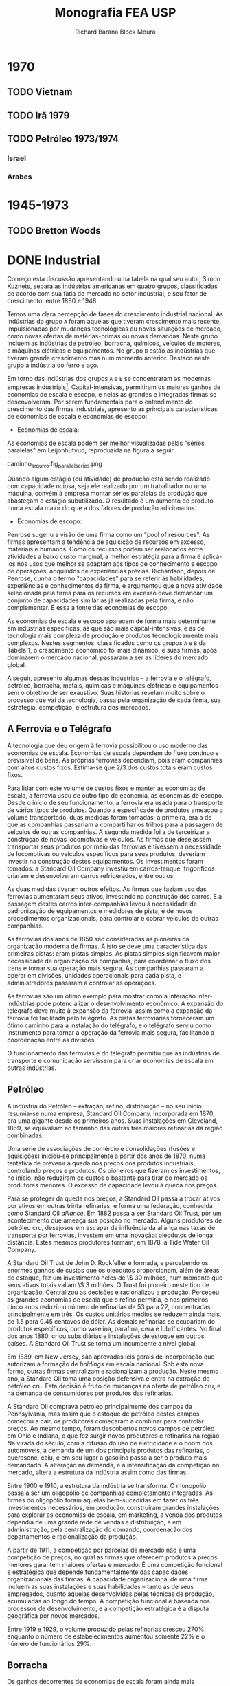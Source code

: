 #+TITLE: Monografia FEA USP
#+AUTHOR: Richard Barana Block Moura
#+LATEX_CLASS: aastex62
#+LATEX_CLASS_OPTIONS: [modern]
#+LATEX_HEADER: \setdefaultlanguage{Brazilian}
#+LATEX_HEADER: \usepackage{polyglossia}
#+LATEX_HEADER: \usepackage[fullfamily,opticals,footnotefigures]{MinionPro}
#+LATEX_HEADER: \usepackage{microtype}
#+LATEX_HEADER: \usepackage[toc,eqno,enum]{tabfigures}

* 1970
** TODO Vietnam
** TODO Irã 1979
** TODO Petróleo 1973/1974
*** Israel
*** Árabes

* 1945-1973
** TODO Bretton Woods

* DONE Industrial

Começo esta discussão apresentando uma tabela na qual seu autor, Simon Kuznets, separa as
indústrias americanas em quatro grupos, classificadas de acordo com sua fatia de mercado
no setor industrial, e seu fator de crescimento, entre 1880 e 1948.

Temos uma clara percepção de fases do crescimento industrial nacional. As indústrias do
grupo =A= foram aquelas que tiveram crescimento mais recente, impulsionadas por mudanças
tecnológicas ou novas situações de mercado, como novas ofertas de matérias-primas ou novas
demandas. Neste grupo incluem as indústrias de petróleo, borracha, químicos, veículos de
motores, e máquinas elétricas e equipamentos. No grupo =B= estão as indústrias que tiveram
grande crescimento mas num momento anterior. Destaco neste grupo a indústria do ferro e aço.

Em torno das indústrias dos grupos =A= e =B= se concentraram as modernas empresas
industriais[fn:1]. Capital-intensivas, permitiram os maiores ganhos de economias de escala e
escopo, e nelas as grandes e integradas firmas se desenvolveram. Por serem fundamentais
para o entendimento do crescimento das firmas industriais, apresento as principais
características de economias de escala e economias de escopo:

+ Economias de escala:
As economias de escala podem ser melhor visualizadas pelas "séries paralelas" em
Leijonhufvud, reproduzida na figura a seguir.

caminho_arquivo:fig_parallel_series.png

Quando algum estágio (ou atividade) de produção está sendo realizado com capacidade
ociosa, seja ele realizado por um trabalhador ou uma máquina, convém à empresa montar
séries paralelas de produção que abasteçam o estágio subutilizado. O resultado é um
aumento de produto numa escala maior do que a dos fatores de produção adicionados.

+ Economias de escopo:
Penrose sugeriu a visão de uma firma como um "pool of resources". As firmas apresentam a
tendência de aquisição de recursos em excesso, materiais e humanos. Como os recursos podem
ser realocados entre atividades a baixo custo marginal, a melhor estratégia para a firma é
aplicá-los nos usos que melhor se adaptam aos tipos de conhecimento e escopo de operações,
adquiridos de experiências prévias. Richardson, depois de Penrose, cunha o termo
"capacidades" para se referir às habilidades, experiências e conhecimentos da firma, e
argumentou que a nova atividade selecionada pela firma para os recursos em excesso deve
demandar um conjunto de capacidades similar às já realizadas pela firma, e não
complementar. É essa a fonte das economias de escopo.

As economias de escala e escopo aparecem de forma mais determinante em indústrias
específicas, as que são mais capital-intensivas, e as de tecnologia mais complexa de
produção e produtos tecnologicamente mais complexos. Nestes segmentos, classificados como
os grupos =A= e =B= da Tabela 1, o crescimento econômico foi mais dinâmico, e suas firmas,
após dominarem o mercado nacional, passaram a ser as líderes do mercado global.

A seguir, apresento algumas dessas indústrias -- a ferrovia e o telégrafo, petróleo,
borracha, metais, químicas e máquinas elétricas e equipamentos -- sem o objetivo de ser
exaustivo. Suas histórias revelam muito sobre o processo que vai da tecnologia, passa pela
organização de cada firma, sua estratégia, competição, e estrutura dos mercados.

** A Ferrovia e o Telégrafo

A tecnologia que deu origem à ferrovia possibilitou o uso moderno das economias de
escala. Economias de escala dependem do fluxo contínuo e previsível de bens. As próprias
ferrovias dependiam, pois eram companhias com altos custos fixos. Estima-se que $2/3$ dos
custos totais eram custos fixos.

Para lidar com este volume de custos fixos e manter as economias de escala, a ferrovia
usou de outro tipo de economia, as economias de escopo. Desde o início de seu
funcionamento, a ferrovia era usada para o transporte de vários tipos de produtos. Quando
a especificade de produtos ameaçou o volume transportado, duas medidas foram tomadas: a
primeira, era a de que as companhias passariam a compartilhar os trilhos para a passagem
de veículos de outras companhias. A segunda medida foi a de terceirizar a construção de
novas locomotivas e veículos. As firmas que desejassem transportar seus produtos por meio
das ferrovias e tivessem a necessidade de locomotivas ou veículos específicos para seus
produtos, deveriam investir na construção destes equipamentos. Os investimentos foram
tomados: a Standard Oil Company investiu em carros-tanque, frigoríficos criaram e
desenvolveram carros refrigerados, entre outros.

As duas medidas tiveram outros efeitos. As firmas que faziam uso das ferrovias aumentaram
seus ativos, investindo na construção dos carros. E a passagem destes carros
inter-companhias levou à necessidade de padronização de equipamentos e medidores de pista,
e de novos procedimentos organizacionais, para controlar e cobrar veículos de outras companhias.

As ferrovias dos anos de 1850 são consideradas as pioneiras da organização moderna de
firmas. A isto se deve uma característica das primeiras pistas: eram pistas simples. As
pistas simples significavam maior necessidade de organização da companhia, para coordenar
o fluxo dos trens e tornar sua operação mais segura. As companhias passaram a operar em
divisões, unidades operacionais para cada pista, e administradores passaram a controlar as
operações.

As ferrovias são um ótimo exemplo para mostrar como a interação inter-indústrias pode
potencializar o desenvolvimento econômico. A expansão do telégrafo deve muito à expansão
da ferrovia, assim como a expansão da ferrovia foi facilitada pelo telégrafo. As pistas
ferroviárias forneceram um ótimo caminho para a instalação do telégrafo, e o telégrafo
serviu como instrumento para tornar a operação da ferrovia mais segura, facilitando a
coordenação entre as divisões.

O funcionamento das ferrovias e do telégrafo permitiu que as indústrias de transporte e
comunicação servissem para criar economias de escala em outras indústrias.

** Petróleo

A indústria do Petróleo -- extração, refino, distribuição -- no seu início resumia-se numa
empresa, Standard Oil Company. Incorporada em 1870, era uma gigante desde os primeiros
anos. Suas instalações em Cleveland, 1869, se equivaliam ao tamanho das outras três
maiores refinarias da região combinadas.

Uma série de associações de comércio e consolidações (fusões e aquisições) iniciou-se
principalmente a partir dos anos de 1870, numa tentativa de prevenir a queda nos preços
dos produtos industriais, controlando preços e produtos. Os pioneiros que fizeram os
investimentos, no início, não reduziram os custos o bastante para tirar do mercado os
produtores menores. O excesso de capacidade levou à queda nos preços.

Para se proteger da queda nos preços, a Standard Oil passa a trocar ativos por ativos em
outras trinta refinarias, e forma uma federação, conhecida como Standard Oil
/alliance/. Em 1882 passa a ser Standard Oil Trust, por um acontecimento que ameaça sua
posição no mercado. Alguns produtores de petróleo cru, desejosos em escapar da influência
da aliança nas taxas de transporte por ferrovias, investem em uma inovação: oleodutos de
longa distância. Estes mesmos produtores formam, em 1878, a Tide Water Oil Company.

A Standard Oil Trust de John D. Rockfeller é formada, e percebendo os enormes ganhos de
custos que os oleodutos proporcionam, além de áreas de estoque, faz um investimento neles
de \$ 30 milhões, num momento que seus ativos totais valiam \$ 3 milhões. O Trust foi
pioneiro neste tipo de organização. Centralizou as decisões e racionalizou a
produção. Percebeu as grandes economias de escala que o refino permitia, e nos primeiros
cinco anos reduziu o número de refinarias de 53 para 22, concentradas principalmente em
três. Os custos unitários médios se reduzem ainda mais, de 1.5 para 0.45 centavos de
dólar. As demais refinarias se ocupariam de produtos específicos, como vaselina, parafina, cera e
lubrificantes. No final dos anos 1880, criou subsidiárias e instalações de estoque em
outros países. A Standard Oil Trust se torna um incumbente a nível global.

Em 1889, em New Jersey, são aprovadas leis gerais de incorporação que autorizam a formação
de /holdings/ em escala nacional. Sob esta nova forma, outras firmas centralizam e
racionalizam a produção. Neste mesmo ano, a Standard Oil toma uma posição defensiva e
entra na extração de petróleo cru. Esta decisão é fruto de mudanças na oferta de petróleo
cru, e na demanda de consumidores por produtos das refinarias.

A Standard Oil comprava petróleo principalmente dos campos da Pennsylvania, mas assim que
o estoque de petróleo destes campos começou a cair, os produtores começaram a combinar
para controlar preços. Ao mesmo tempo, foram descobertos novos campos de petróleo em Ohio
e Indiana, o que fez surgir novos produtores e refinarias na região. Na virada do século,
com a difusão do uso de eletricidade e o boom dos automóveis, a demanda de um dos
principais produtos das refinarias, o querosene, caiu, e em seu lugar a gasolina passa a
ser o produto mais demandado. A alteração na demanda, e a intensificação da competição no
mercado, altera a estrutura da indústria assim como das firmas.

Entre 1900 e 1910, a estrutura da indústria se transforma. O monopólio passa a ser um
oligopólio de companhias completamente integradas. As firmas do oligopólio foram aquelas
bem-sucedidas em fazer os três investimentos necessários, em produção, construíram grandes
instalações para explorar as economias de escala, em marketing, a venda dos produtos
dependia de uma grande rede de vendas e distribuição, e em administração, pela
centralização do comando, coordenação dos departamentos e racionalização da produção.

A partir de 1911, a competição por parcelas de mercado não é uma competição de preços, no
qual as firmas que oferecem produtos a preços menores garantem maiores ofertas e
mercado. É uma competição funcional e estratégica que depende fundamentalmente das
capacidades organizacionais das firmas. A capacidade organizacional de uma firma incluem
as suas instalações e suas habilidades -- tanto as de seus empregados, quanto aquelas
desenvolvidas pelas técnicas de produção, acumuladas ao longo do tempo. A competição
funcional é baseada nos processos de desenvolvimento, e a competição estratégica é a
disputa geográfica por novos mercados.

Entre 1919 e 1929, o volume produzido pelas refinarias cresceu 270%, enquanto o número de
estabelecimentos aumentou somente 22% e o número de funcionários 29%.

** Borracha

Os ganhos decorrentes de economias de escala foram ainda mais impressionantes no caso da
indústria de borracha. Desenvolvimentos de processos de produção resultaram, entre 1914 e
1935, em crescimento de 433% da produção por empregado-hora na indústria de pneus.

A indústria de borracha era dividida na produção de três tipos de bens: vestuário, como
botas e luvas; itens industriais, como mangueiras, correias e materiais de isolamento; e
pneus. Na produção dos dois primeiros tipos de bens, as vantagens de custo associadas às
economias de escala eram muito menores do que no refino de petróleo, e portanto nenhum
monopólio se desenvolveu.

Em ambas indústrias, uma /holding/ se formou englobando a indústria toda. Em 1892 a United
States Rubber Company representava a indústria de vestuário, e a Mechanical Rubber Company
a indústria de itens industriais. A partir de 1899 a Mechanical Rubber Company passa a se
chamar Rubber Goods Manufacturing Company. Em 1905 a United States Rubber Company adquire
a Rubber Goods Manufacturing Company, e passa a competir com uma firma independente, a
B. F. Goodrich, que entra no mercado de vestuários.

São duas novas companhias que, impulsionadas pelo boom dos automóveis, tomam a liderança
na produção de pneus, a Firestone Tire & Rubber e a Goodyear Tire & Rubber. O rápido
crescimento na demanda por pneus para automóveis, que cresceu 100% entre 1910 e 1930,
permitiu o crescimento das firmas que fizeram os investimentos necessários para aproveitar
as grandes economias de escala desta indústria.

** Metais Primários

Para discutir a indústria de metais primários, escolhi contar a história da indústria do
aço. Nesta indústria que surge uma gigante do período, a United States Steel
Corporation. Viria a ser a maior empresa industrial do mundo, em ativos equivalia a quatro
vezes àqueles da Standard Oil em 1915.

O monopólio nesta indústria se tornaria um oligopólio exclusivamente por erros de decisão
tomados pela incumbente. É um caso interessante também para mostrar como as inovações se
relacionam com as firmas líderes do mercado.

O conversor Bessemer foi uma importante inovação para a indústria do aço, e já vinha sendo
aplicado na produção por algumas firmas. Mas Andrew Carnegie foi o primeiro a integrar o
conversor numa gigante fábrica Bessemer de trilhos, a Edgar Thomson Works em Pittsburgh, a
maior do mundo, em 1879. Carnegie foi o primeiro a explorar completamente as economias de
escala associadas à nova tecnologia de produção do aço.

A integração de novos processos de produção em grande escala continuou. Em 1881 começou a
usar um grande conjunto de fornos "open-hearth" para a produção de aços de alta qualidade,
e o primeiro "open-hearth" básico usando o processo Thomas-Gilchrist, na sua recém
adquirida Homestead Works. Quando adquire a Duquesne Works começa a usar o novo processo
"direct rolling", lá desenvolvido.

Os maiores competidores da Carnegie são a Illinois Steel Company, e a Jones & Laughlin
Steel, de Pittsburgh. Na década de 1880, a Carnegie e a Illinois mantém o crescimento
estável no volume produzido, e a redução dos custos unitários, enquanto diversificam a
produção para outras estruturas além de trilhos, melhorando as máquinas e as estruturas de
produção constantemente, substituindo cada vez mais trabalho por capital. Quando seus
volumes começam a crescer, tomam uma atitude igual àquela das refinarias, procuram
garantir os seus insumos por meio da compra de minas de carvão e de ferro.

Um movimento importante na indústria partiu das produtoras de bens secundários, também
chamados de produtos fabricados. Assim que crescia a demanda por estes produtos, e as
firmas cresciam, estes produtores começaram a integrar "para trás" na produção de aço,
reduzindo as compras de lingotes de aço da Carnegie. A resposta da Carnegie foi começar a
fabricar produtos secundários. Este movimento, aparentemente normal, provocaria grandes
consequências.

A empresa de J. P. Morgan, um banco de investimentos, tinha adquirido participação na
formação da Federal Steel Company, pela fusão da Illinois com outras firmas em 1898, e na
National Tube em 1899, uma empresa de produtos fabricados. A entrada da Carnegie neste
mercado ameaçava o valor de mercado das companhias nas quais Morgan tinha investido. Em
1901 Morgan assume a Carnegie pagando seu valor de mercado.

Morgan então junta a Carnegie e a Federal Steel Company. Logo depois junta com as duas as
firmas de produtos secundários: American Steel & Wire, National Tube, American Sheet
Steel, American Steel Hoop, American Tin Plate, e em seguida Shelby Steel and Tube,
American Bridge e Lake Superior Consolidated from Mines. Todas essas firmas passam a
formar a United States Steel Corporation.

A United States Steel Corporation passa a dominar o mercado de forma
monopolística. Internamente passa por uma disputa: os representantes do banco Morgan,
entre eles Elbert H. Gary, e os sucessores de Carnegie divergem quanto aos rumos da
companhia. Gary assume como executivo-chefe em 1903, a favor de uma política de controle
de preços mesmo que a custa de diminuição de volume e capacidade ociosa. Os sucessores de
Carnegie se opõem a essa política, mas Gary segue adiante. A United States Steel perde
consistentemente mercado, e lucros diminuem, enquanto as empresas menores desafiantes,
protegidas por preços mais altos conseguem ganhar escala para competir. Quando Gary é
tirado do comando, um oligopólio está configurado.

** Indústria Química

O crescimento das firmas da indústria química se insere numa nova fase da estrutura de
mercado, estratégia e organização das firmas americanas. É uma fase na qual o crescimento
se apóia principalmente sobre as economias de escopo, e competições funcional e
estratégica que intensificam o papel das capacidades organizacionais. Se destacam neste
período as indústrias de bens "branded, packaged"[fn:2], química e de máquinas. A
indústria química e os fabricantes de equipamentos elétricos são os pioneiros num tipo de
produção no qual a lucratividade de longo-prazo não depende tanto de inovações e invenções
quanto do desenvolvimento de novos produtos para a produção em grande escala.

Os processos de produção tecnologicamente mais complexos estão ligados à maiores economias
de escopo, devido às maiores necessidades de capacidades organizacionais. As economias de
escopo alteram a estrutura organizacional das firmas. As complexidades de coordenação,
monitoramento, e alocação de recursos fez com que as firmas passassem a se organizar
segundo uma estrutura administrativa multidivisional.

Entre 1902 e 1904 é formada uma empresa que será a pioneira na estratégia de crescimento
por meio de diversificação, e na formação da estrutura multidivisional. A empresa se chama
E. I. du Pont de Nemours Powder Company[fn:3]. A du Pont cresceu principalmente durante a
Primeira Guerra Mundial, que aumentou muito a demanda por seus explosivos. O fim da Guerra
ameaçou tornar seus recursos subutilizados. A escala ótima de suas estruturas limitava o
pleno aproveitamento de economias de escopo, mas existia um potencial para economias de
escopo na empresa como um todo, inter-divisões.

Entre as novas técnicas de produção usadas pela du Pont estão as fábricas-piloto, e o
sistema unitário de produção. As fábricas-piloto eram montadas para os testes de
eficiência antes que se fizesse os investimentos para aumentar a escala de produção. No
sistema unitário de produção, cada unidade correspondia à uma única mudança física. É um
sistema similar à linha de montagem da indústria de máquinas.

O desenvolvimento de produtos começou a ser utilizado para manter o uso da capacidade
instalada através das economias de escopo. Foi fundamental para manter as vendas durante a
Grande Depressão. Mas o motivo principal por trás da diversificação estava nas
oportunidades de mercado.

A du Pont tinha um departamento de pesquisa associado ao escritório central, mais voltado
para a pesquisa básica, chamado de Central Research Department, e outros específicos a
cada linha de produtos. No Departamento Central, entre outros produtos, foram
desenvolvidos o nylon e o neoprene, uma fibra e uma borracha sintéticas,
respectivamente. No Departamento de Corantes, que em 1935 passaria a ser chamado de
Químicos Orgânicos, foram desenvolvidos o Freon, um refrigerante para os novos
refrigeradores domésticos, o Teflon, descoberto a partir do Freon, e o tetraethyllead,
desenvolvido em conjunto com a General Motors, é um intermediário da produção de corantes
usado como aditivo da gasolina para aumentar a eficiência do combustível.

A diversificação e a estrutura multidivisional inaugurada pela du Pont em 1921 fez com que
a competição se intensificasse grandemente a partir dos anos 1960, que trará consequências
importantes, discutidas mais adiante.

** Máquinas não-Elétricas - Transporte

A indústria de equipamentos de transporte não-elétricos não se encaixa na nova fase
descrita no tópico anterior. Sua expansão foi baseada fortemente em economias de
escala. Em 1929 as firmas americanas produziam 85% dos automóveis fabricados em todo o
mundo.

A história da indústria automotiva é a história de uma indústria revolucionada por uma
nova tecnologia, o motor interno de combustão, e na qual sua estrutura foi alterada por
erros de decisão do incumbente, Henry Ford.

Henry Ford criou uma empresa que dominou o mercado durante aproximadamente trinta
anos. Foi na Highland Park Works, em Detroit, que temos a experiência bem-sucedida da
moderna produção em massa, e da linha de montagem, em uso a partir de 1914. Ford
concentrou sua produção em modelos para o mercado de preços baixos.

Seu principal rival, a General Motors (GM), foi fundada em 1908 por uma fusão, e passou
por um grande esforço no início. Em 1921, a GM tinha somente 12.3% do mercado de
automóveis, contra 55.7% de Ford. Somente quando Pierre S. du Pont assumiu a companhia, e
trouxe consigo Alfred P. Sloan Jr., que a GM passou a competir fortemente e roubar mercado
de Ford. O novo comando implementou a estrutura multidivisional, com cada tipo de veículo
com sua própria estrutura de produção e distribuição. Os veículos vendiam em diferentes
faixas de preço no mercado.

Sloan percebeu uma mudança: o principal consumo passou do primeiro carro aos carros de
substituição. A GM produzia novos modelos, enquanto Ford produzia o mesmo carro em grande
medida da mesma forma. Ford também centralizou demais as decisões da companhia em sua
pessoa, abrindo mão de grandes administradores que foram parar na GM. Dessa forma, em 1940
o mercado de veículos de passageiros se dividia em 18.9% para a Ford, e 47.5% no controle
da GM.

** Máquinas Elétricas e Eletrônicas

A história da indústria de máquinas e equipamentos elétricos e eletrônicos é muito ampla e
de difícil exposição, da mesma maneira que a da indústria química. Esta característica é
resultado precisamente da característica que mais nos interessa nestas indústrias: a
extensão a que foi levada a sua diversificação.

As pioneiras na indústria foram a General Electric (GE), Westinghouse Electric e a Radio
Corporation of America (RCA). Suas origens estão ligadas aos grandes inventores, como
Thomson e Edison, que passaram a investir em suas invenções baseadas nas novas descobertas
da energia elétrica.

A tecnologia impulsionou a diversificação. A geração, transmissão e uso da energia
elétrica requeriam a instalação de sistemas que envolviam uma grande variedade de partes e
equipamentos. As empresas se tornam então construtoras de sistemas.

Para se ter uma idéia da diversificação levada a cabo pela GE, olhemos para o número de
suas linhas de produto: eram 10 em 1900, 70 em 1910, 85 em 1920, 193 em 1930 e 281
em 1940.

** Do Pós-Guerra aos anos 1970

A empresa industrial moderna teve papel central nas indústrias tecnologicamente mais
avançadas, e que mais cresceram e contribuíram para o crescimento econômico americano no
período, entre 1880 e 1940. Na opinião de Chandler, falta à Economia uma teoria da
evolução da firma como uma organização dinâmica. O seguinte esquema ajuda a entender como,
para o autor, a empresa industrial moderna surge e define sua forma frente ao ambiente, no
qual a tecnologia se insere, e à competição, no qual a firma participa para alterar a
estrutura da indústria.

caminho_do_arquivo/esquema.png

O modelo tinha como objetivo o lucro no longo prazo, baseado no crescimento no longo
prazo, porque dependia da criação e da particularmente complicada manutenção --
"instalações depreciam e habilidades atrofiam" -- das capacidades organizacionais. O que
as capacidades organizacionais de uma firma conferiam de vantagem competitiva é o que
definia onde os ganhos retidos por esta firma seriam investidos.

Nas duas décadas a partir de 1950, as firmas que surgem para explorar as novas tecnologias
continuam a seguir o modelo de desenvolvimento adotado desde 1880-1890 que Chandler
retrata. A única mas importante diferença é que estas já são firmas estabelecidas, mas que
passam a investir em novas indústrias e produtos. A Xerox na indústria de copiadoras e a
IBM na indústria de computadores são exemplos deste período. A diversificação e a expansão
internacional, frutos da competição funcional e estratégica, são as forças por detrás da
forte competição a partir de 1960. Reproduzo aqui duas tabelas que mostram o crescimento
das subsidiárias americanas na Inglaterra e na Alemanha.

Os anos 1960 são considerados como um ponto de inflexão. A competição pelas multinacionais
e inter-indústria fez com que mudanças fossem apresentadas no crescimento, na
administração e no financiamento das modernas empresas industrias, das quais seis não
tinham precedentes:

1. Adaptação de uma nova estratégia de crescimento em novos mercados, onde as capacidades
   organizacionais não tem vantagem competitiva: Sem vantagem competitiva, as firmas não
   podiam replicar modelo de investimento baseado nas suas capacidades organizacionais. A
   tática adotada foi fazer fusões e aquisições nas novas indústrias, na busca por
   potenciais de crescimento e competição diminuída. Em 1965 foram registradas 2000 fusões
   e aquisições, saltando para 6000 em 1969. Entre 1963-1977, dos \threequarter de ativos
   adquiridos para a diversificação de produtos, metade eram em produtos não relacionados
   com a atividade principal da firma.
2. Separação das decisões do topo da hierarquia administrativa dos escritórios centrais
   das dos administradores intermediários nas divisões operacionais. Antes da Segunda
   Guerra Mundial, eram raras mais de dez divisões no controle dos escritórios
   centrais. Em 1969 eram comuns quarenta a setenta divisões, em alguns casos até
   mais. Torna-se crescente a tomada de decisão baseada em estatísticas pelo topo
   hierárquico, dado o número superlativo de informações frente o conhecimento limitado
   destes atores.
3. Contínuo e extensivo desinvestimento de divisões operacionais. A taxa de
   desinvestimento para fusões e aquisições passa de menos do que 1 para 11 em 1965, para
   1 para 8 em 1969, 1 para 2.3 em 1971 e 1 para 2 entre 1974-1977. Os desinvestimentos se
   tornam aquisições e partes de fusões para outras companhias.
4. Compras e vendas de corporações se tornam um negócio próprio. As operações de
   desinvestimentos e fusões e aquisições fazem aparecer uma comunidade financeira
   especializada neste mercado.
5. Papel dos administradores de portfolio nos mercados de capital. Muda a natureza da
   propriedade das firmas industriais, ações passam das mãos de ricos indivíduos e
   famílias, companhias de seguro e departamentos de crédito dos bancos, para os
   portfolios de pensão e fundos mútuos, a partir da Segunda Guerra Mundial. O objetivo
   dos antigos proprietários era mais comumente o investimento para crescimento no longo
   prazo, enquanto o objetivo dos novos proprietários é o ganho no curto prazo.
6. "Mercado para controle corporativo". O volume de ações negociadas na Bolsa (New York
   Stock Exchange) cresce sem precedentes, e facilita a compra de participação nas
   empresas.

As mudanças a partir de 1960 implicam na facilidade com que as empresas modernas
industriais podem ser reestruturadas, na busca por novas fontes de lucratividade. Mas a
alteração nos objetivos das firmas para a busca do lucro no curto prazo parece ter
destruído as capacidades destas empresas, comprometendo as suas bases de crescimento.

* TODO Dinâmica

Firmas, organizações, ou mercados podem ser enxergados como instituições. Instituições são
definidas como rotinas, hábitos, formas regulares de comportamento. No caso da firma é uma
rotina produtiva que a define, e o seu repertório de rotinas são suas capacidades.

Por que as firmas são criadas e o que define seus limites? Existem muitas explicações para
o porquê da criação de processos produtivos num ente centralizado da firma. A economia dos
custos de transação, uma corrente que se originou a partir de Coase, explica a firma como
uma resposta ótima à um problema de incentivo. Deixam de lado a importante função de
coordenação assegurada no seu âmbito. Importante em especial num ambiente de incerteza, e
nos casos de inovações sistêmicas. Inovações sistêmicas se diferem das inovações autônomas
porque envolvem a transformação de vários estágios de produção. Neste processo, a
coordenação e os contratos mais imperfeitamente (quando comparados com transações "no
mercado") especificados funcionam melhor para a destruição criativa de Schumpeter, a
necessidade de tornar obsoletos ativos em uso enquanto capacidades previamente fora de uso
são chamadas. A firma também diminui os custos de transação dinâmicos, porque pode menos
custosamente redirecionar, coordenar e criar capacidades para fazer a inovação
funcional. As ferrovias, por exemplo, geraram várias inovações sistêmicas, como no caso
dos carros refrigerados.
\authorcomments2{Rationale para as tecnologias revolucionárias?}

Tão caros para explicar a revolução administrativa nas indústrias americanas que Chandler
expõe, as economias de escala e escopo são explicadas pelos fatores que determinam os
limites da firma, melhor compreendidos com a ajuda de um diagrama do prêmio de custo.

caminho_do_arquivo/diagrama_costpremium.png

Duas dimensões são necessárias para a determinação dos limites da firma. A primeira é
determinada pelos custos de produção, aquilo que preocupou Adam Smith e os clássicos, e
está mais relacionado ao longo prazo. Aproveitando nossa nomenclatura, os custos de
produção relativos são a relação da força das capacidades de uma firma e a força das
capacidades compráveis fora da firma. A outra dimensão trata dos custos de transação e
governança nas compras ou criações de capacidades. Custos de transação são fenômenos de
curto prazo. Como bem explicou Coase, ambas dimensões afetam a fronteira da firma /na
margem/, ou seja, estamos interessados no ponto que o prêmio de custo iguala a zero. A
firma acumulará atividades enquanto os custos de organizá-las internamente for menor do
que os custos de realizá-las por meio do mercado, até que os custos se igualem e o prêmio
iguale zero.

Uma forma de explicar o problema dos limites da firma envolve enxergar o desenvolvimento
determinado por um fenômeno que Adam Smith eternizou, a divisão do trabalho. Para Smith a
especialização das atividades humanas é efeito da expansão do mercado. Young e Stigler
deslocam a teoria para explicar a divisão de trabalho entre as firmas. Para Young, as
firmas que surgem numa indústria nova são verticalmente integradas, e só podem se
especializar assim que o produto começar a crescer de forma que novas firmas surjam para a
produção dos bens intermediários. Economias de escala que diferem entre os estágios de
produção podem induzir as especializações. Este é o argumento de Stigler, para o qual as
atividades com retornos crescentes de escala, antes limitadas pelas atividades com
retornos decrescentes de escala, podem ser diferenciadas para formar uma empresa própria,
conforme os mercados se expandem (Ver a definição de economias de escala acima).

Mas a divisão do trabalho é somente metade da história, porque só trata dos custos de
produção. Queremos adicionar à história do longo prazo os custos de transação. Existem
diferentes maneiras de determinar o que torna um prazo longo. Pode ser determinado pelos
custos, o prazo no qual todos os custos se tornam variáveis. Mas preferimos a concepção de
tempo real do longo prazo, baseado em Marshall que disse que o aprendizado faz com que o
conhecimento e a organização melhorem ao longo do tempo, e ambos fazem com que a
eficiência aumente. O longo prazo seria estabelecido quando os ajustes na organização e no
conhecimento se tornassem pequenos. Difere da concepção neoclássica para a qual
conhecimento é mantido fixo.

Os custos de transação no longo prazo são produto da incerteza estrutural, o tipo de
incerteza que não pode ser parametrizado. Hayek disse que "economic problems arise always
and only in consequence of change." Contratos são incompletos quando as informações não
são completas. Conforme a aprendizagem ocorre num ambiente estável, os custos de transação
diminuem, os comportamentos tornam-se rotinas.

Assumindo que no longo prazo os custos de transação internos (burocráticos) de uma firma
aproximam de zero, os seus limites serão determinados por suas capacidades relativas aos
do mercado. Ambas tendem a se modificar ao longo do tempo, aumentando. Além disso, aquilo
que definimos como o núcleo intrínsico da firma é potencialmente constestável no longo
prazo. A hipótese clássica, seguida por Young e Stigler, é a da predominânica dos mercados
que dissolvem os núcleos intrinsícos. Como ilustrado na Figura a seguir, sob tal hipótese
teremos especialização e desintegração vertical. A direção do sistema não segue
necessariamente Young e Stigler, porque o sistema apresenta /path dependence/,
i.e. depende dos estados passados (Hayek).

A relação entre as capacidades das firmas e as capacidades do mercado depende das
aprendizagens destas instituições. A aprendizagem da firma depende se sua organização
interna, enquanto a do mercado depende de fatores técnicos e institucionais, assim como
das firmas que o compõem individualmente e como sistema.
/authorcomments2{Bretton Woods foi um sistema que facilitou a aprendizagem porque
estabilizou o ambiente.}

** Integração vertical ou Modularidade?

Podemos compreender a estratégia e a forma das firmas também do ponto de vista de
organizações como sistemas de processamento de informações. Na interação com o ambiente
naturalmente incerto, as empresas desenvolvem mecanismos de limitar a variabilidade, o que
chamamos de "buffering". São três tipos de "buffer" para Spearman: inventário, capacidade
e tempo. O treinamento de pessoal é uma forma de "buffer" que reduz a variação no
desempenho do trabalho. Galbraith considera que recursos livres (ou fora de uso) eram uma
forma de "buffer" no período /antebellum/ dos EUA.

A integração e a administração são tentativas de controlar a variação do fluxo de
produtos. Como os estágios individuais de produção tendem a se tornar bastante
padronizados, a tentativa de eliminação da variação centraliza-se no topo hierárquico,
reforçando sua importância. Se lembrarmos do que se tratam as economias de escala e
escopo, e a forma de desenvolvimento da empresa moderna industrial, percebemos que a
integração vertical foi utilizada como "buffer".

A forma de desenvolvimento das modernas empresas industriais que partia de grandes
estruturas verticalmente integradas era reforçado pelo desenvolvimento de capacidades,
de forma que as empresas que mais cresciam já eram grandes empresas estabelecidas. O
crescimento interno da organização adquiria um caráter "path-dependent", e eram as grandes
corporações que estavam recriando a cadeia de valor sobre novas linhas.

Quando começa o período retratado por Chandler, caem muito os custos de transporte e
comunicação, mas ao mesmo tempo o ritmo de mudança econômica é muito alto. Na presença de
altos custos de transação dinâmicos, as firmas optam por integrar verticalmente para criar
e usar melhor as capacidades necessárias. Os custos de transação dinâmicos eram os custos
de transmissão do conhecimento embutido nas capacidades: os custos de persuasão,
negociação, coordenação e treinamento de fornecedores do mercado. Mais fácil de entender,
eram os "custos de não ter as capacidades quando você precisa".

A partir do fim da Segunda Guerra Mundial, principalmente, torna-se mais comum uma outra
forma de organização e de produto, os sistemas modulares. Um sistema modular permite a
construção de um produto pedaço a pedaço, localizado num outro extremo de possibilidades
em relação às "appliances", que juntavam num único pacote padronizado todos os atributos
desejados de um produto. No problema dos consumidores eles procuram uma variedade de
atributos que combinam para formar o produto que melhor se conforma com suas
preferências. O sistema modular permite uma melhor ocupação do "product space".

Pacotes pré-definidos ("preset"), uma forma mais flexível de venda do produto que permite
aos consumidores escolher quais atributos deseja de um conjunto de opções apresentadas
pelos vendedores, são oferecidos numa variedade de indústrias, desde tostadeiras a
automóveis, entretanto sua oferta é limitada na presença de economias de escala na
montagem, que resulta na integração de montagem e empacotamento. Junção de atividades é a
solução quando muitos atributos são não-conflitantes e se sobrepõem para diferentes
tecnologias de consumo.

A modularidade numa rede descentralizada pode gerar economias externas de escopo, que
implica na divisão do trabalho entre as firmas quando há padrão de compatibilidade entre
os competidores, e estimula inovações autônomas que requerem pouca coordenação entre os
estágios. Na presença de uma situação com alto grau de incerteza tecnológica e de mercado,
esta forma de organização se torna especialmente importante porque limita o risco
internalizado pela firma. No sistema modular as aprendizagens por tentativa-e-erro são
mais rápidas e o sistema pode progredir mais tecnologicamente.
\authorcomments2{Devo contar as histórias do sistema estéreo e dos microcomputadores como
exemplos de sistemas modulares?}

** "The Vanishing Hand"

Galbraith, antes dele Veblen, e depois dele Lazonick, viram o problema da corporação como
um no qual seria crescente a dependência de planejamento do mercado. As firmas passam de
uma postura passiva para uma postura ativa em relação aos mercados. Galbraith achava que
as inovações tecnológicas levavam a mais complexidade e escala. Para dar conta dos
desafios impostos à estrutura e aos investimentos, o planejamento industrial substituiria
o mercado para prosseguir o avanço da tecnologia e da especialização.

Contrário a Galbraith, as inovações foram no sentido de diminuir escala no longo prazo (no
curto prazo era mais provável que as inovações exigessem maior escala). Exemplos são os
pequenos motores elétricos que substituem a energia a vapor, a Internet e o FedEx. Mesmo
nos casos que não levam à redução de escala, os custos fixos se tornam cada vez menores em
relação ao tamanho do mercado.
/authorcomments2{Expandir esta discussão sobre tecnologia e escala?}

A moderna empresa industrial se notabilizou pelos altos custos fixos que exigia. Custos
fixos quando considerados como "sunk costs" configuram-se como barreiras à entrada de
novas firmas na indústria em questão, e diminuem o aspecto competitivo do mercado
(Baumol). Eles podem ser considerados como "sunk costs" quando o mercado para os ativos
que integram a estrutura vertical da firma é pequeno. Assim que o mercado expande,
reduzem-se os benefícios da acumulação destes ativos na estrutura vertical das firmas.

A expansão contínua dos mercados que se intensifica no pós-guerra faz com que surjam novas
interesses. As mudanças tecnológicas causam alterações nas escassez-relativas de ativos, e
criam demanda por mudanças institucionais que permitam a exploração de novos "rents"
econômicos por potenciais inovadores institucionais (Ruttan e Hayami). As mudanças em
tecnologia e no mercado abrem as possibilidades "rent-seeking" que só podem ser obtidas
pela desestruturação das estruturas verticais.

Especialmente visíveis a partir de 1990, as firmas passam a se especializar em alguma
atividade da cadeia produtiva: produção, distribuição, montagem, etc. A especialização ao
nível das firmas não causam uma diminuição do capital humano, algo previsto por Smith e
afirmado por Marx. Os serviços nessas firmas são realizados por generalistas, seguindo na
linha das tecnologias de propósito geral (Helpman). Eles montam qualquer tipo de
eletrônico, produzem qualquer tipo de farmacêutico, fabricam a partir de qualquer desenho
de chip. Desta forma são capazes de adicionar demandas e diminuir a variabilidade do
mercado.

A extensão deste tipo de produção depende de novas instituições sociais, como
padronizações. A descentralização depende de algum grau de padronização de interfaces
entre os estágios de produção. Diferentemente da padronização requerida por sistemas
modulares que envolviam produtos e processos, algo mais abstrato é padronizado: as regras
de "design".

As firmas integradas se tornam muito rígidas para operar frente às novas demandas e
tecnologias. Sua crescente divisão vertical do trabalho interno (nas fábricas) para
aproveitar das economias de escala implicam em máquinas muito específicas para cada
tarefa. A Ford tinha um grau muito maior de integração e divisão vertical do trabalho,
enquanto a General Motors optou por uma associação mais fraca e mais diversificada de
capacidades. Quando a demanda passa a ser por carros novos que substituem os primeiros
carros dos consumidores, e por novos atributos, a GM se mostra mais flexível e passa a
dominar o mercado de automóveis. A descentralização diminui muito a necessidade de
"buffer" quando se reduzem as incertezas associadas à produção em massa.

* TODO Internacionalização

* TODO Guerra Fria

[fn:1] Como definido por Chandler (1999).
[fn:2] A expansão internacional e a diversificação são facilitadas para indústrias que não
necessitam de serviços de marketing e estruturas de distribuição específicas, como é o
caso de produtos "branded, packaged".
[fn:3] A du Pont foi originalmente formada por meio de fusões, uma exceção na
indústria. Indústrias que fazem uso de tecnologias mais revolucionárias, como a química,
tem característica de empresas formadas por investimento direto. Indústrias com tecnologia
mais do tipo evolucionárias favorecem a formação de companhias por fusões.
[fn:4] Uma inovação sistêmica se diferencia de uma inovação autônoma porque esta última
limita-se a mudança localizada em apenas uma atividade.
